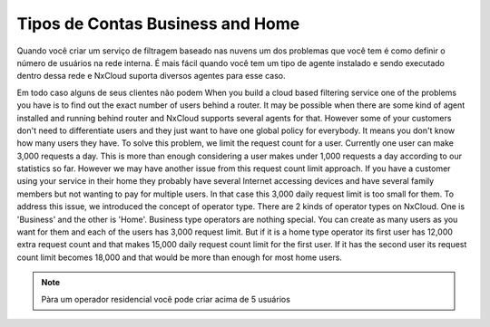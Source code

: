 *********************************
Tipos de Contas Business and Home
*********************************

Quando você criar um serviço de filtragem baseado nas nuvens um dos problemas que você tem é como definir o número de usuários na rede interna. É mais fácil quando você tem um tipo de agente instalado e sendo executado dentro dessa rede e NxCloud suporta diversos agentes para esse caso.

Em todo caso alguns de seus clientes não podem
When you build a cloud based filtering service one of the problems you have is to find out the exact number of users behind a router. It may be possible when there are some kind of agent installed and running behind router and NxCloud supports several agents for that. However some of your customers don't need to differentiate users and they just want to have one global policy for everybody. It means you don't know how many users they have.
To solve this problem, we limit the request count for a user. Currently one user can make 3,000 requests a day. This is more than enough considering a user makes under 1,000 requests a day according to our statistics so far. However we may have another issue from this request count limit approach. If you have a customer using your service in their home they probably have several Internet accessing devices and have several family members but not wanting to pay for multiple users. In that case this 3,000 daily request limit is too small for them.
To address this issue, we introduced the concept of operator type. There are 2 kinds of operator types on NxCloud. One is 'Business' and the other is 'Home'. Business type operators are nothing special. You can create as many users as you want for them and each of the users has 3,000 request limit. But if it is a home type operator its first user has 12,000 extra request count and that makes 15,000 daily request count limit for the first user. If it has the second user its request count limit becomes 18,000 and that would be more than enough for most home users.

.. note::
  
  Pàra um operador residencial você pode criar acima de 5 usuários
